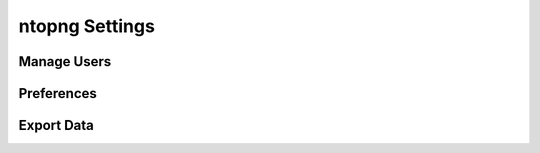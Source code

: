 ntopng Settings
===============

Manage Users
------------

Preferences
-----------

Export Data
-----------
